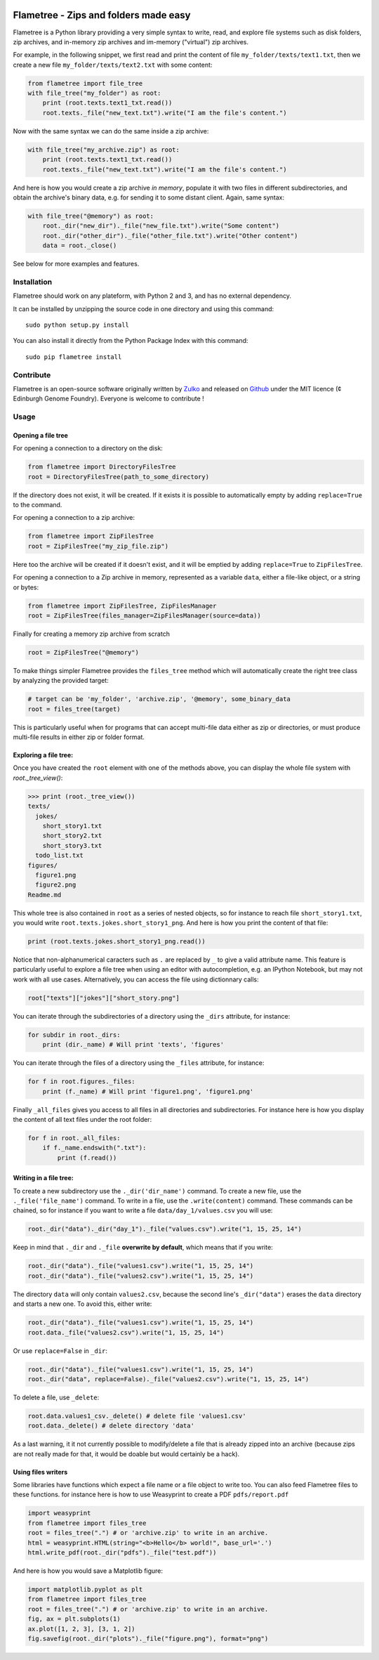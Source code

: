 .. image:: https://raw.githubusercontent.com/Edinburgh-Genome-Foundry/Flametree/master/docs/logo.png
   :alt: [logo]
   :align: center

Flametree - Zips and folders made easy
========================================

.. image:: https://travis-ci.org/Edinburgh-Genome-Foundry/Flametree.svg?branch=master
   :target: https://travis-ci.org/Edinburgh-Genome-Foundry/Flametree
   :alt: Travis CI build status

Flametree is a Python library providing a very simple syntax to write, read,
and explore file systems such as disk folders, zip archives, and in-memory zip
archives and im-memory ("virtual") zip archives.

For example, in the following snippet, we first read and print the content of
file ``my_folder/texts/text1.txt``, then we create a new file
``my_folder/texts/text2.txt`` with some content:

.. code:: python

     from flametree import file_tree
     with file_tree("my_folder") as root:
         print (root.texts.text1_txt.read())
         root.texts._file("new_text.txt").write("I am the file's content.")

Now with the same syntax we can do the same inside a zip archive:

.. code:: python

     with file_tree("my_archive.zip") as root:
         print (root.texts.text1_txt.read())
         root.texts._file("new_text.txt").write("I am the file's content.")

And here is how you would create a zip archive *in memory*, populate it with two
files in different subdirectories, and obtain the archive's binary data,
e.g. for sending it to some distant client. Again, same syntax:

.. code:: python

     with file_tree("@memory") as root:
         root._dir("new_dir")._file("new_file.txt").write("Some content")
         root._dir("other_dir")._file("other_file.txt").write("Other content")
         data = root._close()

See below for more examples and features.

Installation
-------------
Flametree should work on any plateform, with Python 2 and 3, and has no external dependency.

It can be installed by unzipping the source code in one directory and using this command: ::

    sudo python setup.py install

You can also install it directly from the Python Package Index with this command: ::

    sudo pip flametree install


Contribute
-----------

Flametree is an open-source software originally written by Zulko_ and released on Github_
under the MIT licence (¢ Edinburgh Genome Foundry). Everyone is welcome to contribute !


Usage
-------

Opening a file tree
~~~~~~~~~~~~~~~~~~~~

For opening a connection to a directory on the disk:

.. code:: python

     from flametree import DirectoryFilesTree
     root = DirectoryFilesTree(path_to_some_directory)

If the directory does not exist, it will be created. If it exists it is
possible to automatically empty by adding ``replace=True`` to the command.

For opening a connection to a zip archive:

.. code:: python

     from flametree import ZipFilesTree
     root = ZipFilesTree("my_zip_file.zip")

Here too the archive will be created if it doesn't exist, and it will be emptied
by adding  ``replace=True`` to ``ZipFilesTree``.

For opening a connection to a Zip archive in memory, represented as a variable
``data``, either a file-like object, or a string or bytes:

.. code:: python

     from flametree import ZipFilesTree, ZipFilesManager
     root = ZipFilesTree(files_manager=ZipFilesManager(source=data))

Finally for creating a memory zip archive from scratch

.. code:: python

     root = ZipFilesTree("@memory")

To make things simpler Flametree provides the ``files_tree`` method which will
automatically create the right tree class by analyzing the provided target:

.. code:: python

    # target can be 'my_folder', 'archive.zip', '@memory', some_binary_data
    root = files_tree(target)

This is particularly useful when for programs that can accept multi-file data either as
zip or directories, or must produce multi-file results in either zip or folder format.

Exploring a file tree:
~~~~~~~~~~~~~~~~~~~~~~

Once you have created the ``root`` element with one of the methods above, you can display the whole
file system with `root._tree_view()`:

.. code:: python

    >>> print (root._tree_view())
    texts/
      jokes/
        short_story1.txt
        short_story2.txt
        short_story3.txt
      todo_list.txt
    figures/
      figure1.png
      figure2.png
    Readme.md

This whole tree is also contained in ``root`` as a series of nested objects, so for instance to
reach file ``short_story1.txt``, you would write ``root.texts.jokes.short_story1_png``.
And here is how you print the content of that file:

.. code:: python

   print (root.texts.jokes.short_story1_png.read())


Notice that non-alphanumerical caracters such as ``.`` are replaced by ``_`` to give a valid attribute
name. This feature is particularly useful to explore a file tree when using an editor with autocompletion,
e.g. an IPython Notebook, but may not work with all use cases. Alternatively, you can access the file using
dictionnary calls:

.. code:: python

    root["texts"]["jokes"]["short_story.png"]

You can iterate through the subdirectories of a directory using the ``_dirs`` attribute, for instance:

.. code:: python

    for subdir in root._dirs:
        print (dir._name) # Will print 'texts', 'figures'

You can iterate through the files of a directory using the ``_files`` attribute, for instance:


.. code:: python

    for f in root.figures._files:
        print (f._name) # Will print 'figure1.png', 'figure1.png'

Finally ``_all_files`` gives you access to all files in all directories and
subdirectories. For instance here is how you display the content of all text files
under the root folder:

.. code:: python

    for f in root._all_files:
        if f._name.endswith(".txt"):
            print (f.read())

Writing in a file tree:
~~~~~~~~~~~~~~~~~~~~~~~~

To create a new subdirectory use the ``._dir('dir_name')`` command.
To create a new file, use the ``._file('file_name')`` command.
To write in a file, use the ``.write(content)`` command.
These commands can be chained, so for instance if you want to write a file ``data/day_1/values.csv``
you will use:

.. code:: python

    root._dir("data")._dir("day_1")._file("values.csv").write("1, 15, 25, 14")

Keep in mind that ``._dir`` and ``._file`` **overwrite by default**, which means
that if you write:

.. code:: python

    root._dir("data")._file("values1.csv").write("1, 15, 25, 14")
    root._dir("data")._file("values2.csv").write("1, 15, 25, 14")

The directory ``data`` will only contain ``values2.csv``, because the second
line's ``_dir("data")`` erases the ``data`` directory and starts a new one. To avoid this,
either write:

.. code:: python

    root._dir("data")._file("values1.csv").write("1, 15, 25, 14")
    root.data._file("values2.csv").write("1, 15, 25, 14")

Or use ``replace=False`` in ``_dir``:

.. code:: python

    root._dir("data")._file("values1.csv").write("1, 15, 25, 14")
    root._dir("data", replace=False)._file("values2.csv").write("1, 15, 25, 14")

To delete a file, use ``_delete``:

.. code:: python

    root.data.values1_csv._delete() # delete file 'values1.csv'
    root.data._delete() # delete directory 'data'

As a last warning, it it not currently possible to modify/delete a file that is
already zipped into an archive (because zips are not really made for that, it
would be doable but would certainly be a hack).

Using files writers
~~~~~~~~~~~~~~~~~~~~

Some libraries have functions which expect a file name or a file object to write too.
You can also feed Flametree files to these functions. for instance here is
how to use Weasyprint to create a PDF ``pdfs/report.pdf``

.. code:: python

    import weasyprint
    from flametree import files_tree
    root = files_tree(".") # or 'archive.zip' to write in an archive.
    html = weasyprint.HTML(string="<b>Hello</b> world!", base_url='.')
    html.write_pdf(root._dir("pdfs")._file("test.pdf"))

And here is how you would save a Matplotlib figure:

.. code:: python

    import matplotlib.pyplot as plt
    from flametree import files_tree
    root = files_tree(".") # or 'archive.zip' to write in an archive.
    fig, ax = plt.subplots(1)
    ax.plot([1, 2, 3], [3, 1, 2])
    fig.savefig(root._dir("plots")._file("figure.png"), format="png")




.. _Zulko: https://github.com/Zulko/
.. _Github: https://github.com/Edinburgh-Genome-Foundry/flametree
